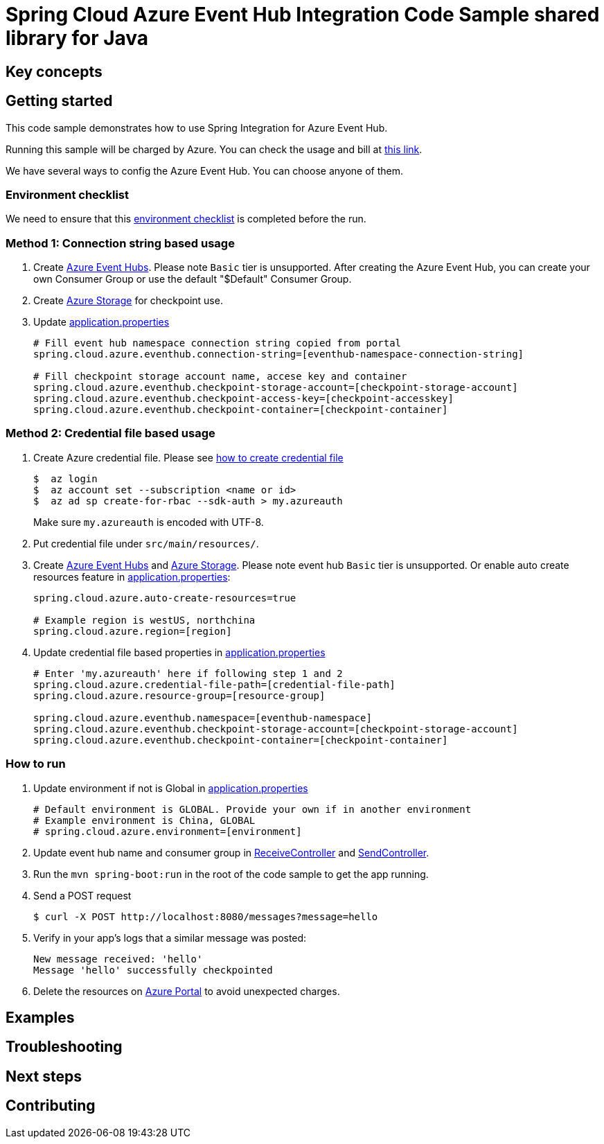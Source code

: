 :ready-to-run-checklist: https://github.com/Azure/azure-sdk-for-java/blob/master/sdk/spring/azure-spring-boot-samples/README.md#ready-to-run-checklist

= Spring Cloud Azure Event Hub Integration Code Sample shared library for Java

== Key concepts
== Getting started

This code sample demonstrates how to use Spring Integration for Azure Event Hub.

Running this sample will be charged by Azure.
You can check the usage and bill at https://azure.microsoft.com/en-us/account/[this link].

We have several ways to config the Azure Event Hub.
You can choose anyone of them.

=== Environment checklist
We need to ensure that this {ready-to-run-checklist}[environment checklist] is completed before the run.

=== Method 1: Connection string based usage

1. Create https://docs.microsoft.com/en-us/azure/event-hubs/event-hubs-create[Azure Event Hubs].
Please note `Basic` tier is unsupported.
After creating the Azure Event Hub, you can create your own Consumer Group or use the default "$Default" Consumer Group.

2. Create https://docs.microsoft.com/en-us/azure/storage/[Azure Storage] for checkpoint use.

3. Update link:src/main/resources/application.properties[application.properties]

+
....
# Fill event hub namespace connection string copied from portal
spring.cloud.azure.eventhub.connection-string=[eventhub-namespace-connection-string]

# Fill checkpoint storage account name, accese key and container
spring.cloud.azure.eventhub.checkpoint-storage-account=[checkpoint-storage-account]
spring.cloud.azure.eventhub.checkpoint-access-key=[checkpoint-accesskey]
spring.cloud.azure.eventhub.checkpoint-container=[checkpoint-container]
....

=== Method 2: Credential file based usage

1. Create Azure credential file.
Please see https://github.com/Azure/azure-libraries-for-java/blob/master/AUTH.md[how
to create credential file]
+
....
$  az login
$  az account set --subscription <name or id>
$  az ad sp create-for-rbac --sdk-auth > my.azureauth
....
+
Make sure `my.azureauth` is encoded with UTF-8.

2. Put credential file under `src/main/resources/`.

3. Create https://docs.microsoft.com/en-us/azure/event-hubs/event-hubs-create[Azure Event Hubs] and https://docs.microsoft.com/en-us/azure/storage/[Azure Storage].
Please note event hub `Basic` tier is unsupported.
Or enable auto create resources feature in link:src/main/resources/application.properties[application.properties]:
+
....
spring.cloud.azure.auto-create-resources=true

# Example region is westUS, northchina
spring.cloud.azure.region=[region]
....

4. Update credential file based properties in link:src/main/resources/application.properties[application.properties]
+
....
# Enter 'my.azureauth' here if following step 1 and 2
spring.cloud.azure.credential-file-path=[credential-file-path]
spring.cloud.azure.resource-group=[resource-group]

spring.cloud.azure.eventhub.namespace=[eventhub-namespace]
spring.cloud.azure.eventhub.checkpoint-storage-account=[checkpoint-storage-account]
spring.cloud.azure.eventhub.checkpoint-container=[checkpoint-container]
....

=== How to run
1. Update environment if not is Global in link:src/main/resources/application.properties[application.properties]

+
....
# Default environment is GLOBAL. Provide your own if in another environment
# Example environment is China, GLOBAL
# spring.cloud.azure.environment=[environment]
....

2. Update event hub name and consumer group in link:src/main/java/com/example/ReceiveController.java#L31[ReceiveController] and
link:src/main/java/com/example/SendController.java#L29[SendController].

3. Run the `mvn spring-boot:run` in the root of the code sample to get the app running.

4. Send a POST request
+
....
$ curl -X POST http://localhost:8080/messages?message=hello
....

5. Verify in your app's logs that a similar message was posted:
+
....
New message received: 'hello'
Message 'hello' successfully checkpointed
....

6. Delete the resources on http://ms.portal.azure.com/[Azure Portal] to avoid unexpected charges.

== Examples
== Troubleshooting
== Next steps
== Contributing
